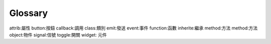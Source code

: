 .. _glossary:
.. vim:ts=4

********
Glossary
********

.. if you add new entries, keep the alphabetical sorting!

.. glossary::
    :sorted:

    argument
      A value passed to a function or method, assigned to a named local
      variable in the function body.  A function or method may have both
      positional arguments and keyword arguments in its definition.
      Positional and keyword arguments may be variable-length: ``*`` accepts
      or passes (if in the function definition or call) several positional
      arguments in a list, while ``**`` does the same for keyword arguments
      in a dictionary.

      Any expression may be used within the argument list, and the evaluated
      value is passed to the local variable.

    attribute
      A value associated with an object which is referenced by name using
      dotted expressions.  For example, if an object *o* has an attribute
      *a* it would be referenced as *o.a*.

    `event driven` (事件驅動)
      所有的元件動作都是依產生的事件，作出相對的反應。


attrib:屬性
button:按鈕
callback:調用
class:類別
emit:發送 
event:事件       
function:函數    
inherite:繼承    
method:方法
method:方法
object:物件
signal:信號      
toggle:開關      
widget: 元件   

